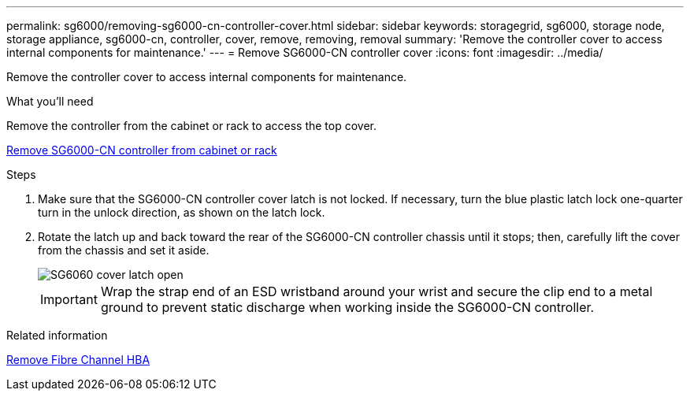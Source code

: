 ---
permalink: sg6000/removing-sg6000-cn-controller-cover.html
sidebar: sidebar
keywords: storagegrid, sg6000, storage node, storage appliance, sg6000-cn, controller, cover, remove, removing, removal
summary: 'Remove the controller cover to access internal components for maintenance.'
---
= Remove SG6000-CN controller cover
:icons: font
:imagesdir: ../media/

[.lead]
Remove the controller cover to access internal components for maintenance.

.What you'll need

Remove the controller from the cabinet or rack to access the top cover.

xref:removing-sg6000-cn-controller-from-cabinet-or-rack.adoc[Remove SG6000-CN controller from cabinet or rack]

.Steps

. Make sure that the SG6000-CN controller cover latch is not locked. If necessary, turn the blue plastic latch lock one-quarter turn in the unlock direction, as shown on the latch lock.
. Rotate the latch up and back toward the rear of the SG6000-CN controller chassis until it stops; then, carefully lift the cover from the chassis and set it aside.
+
image::../media/sg6060_cover_latch_open.jpg[SG6060 cover latch open]
+
IMPORTANT: Wrap the strap end of an ESD wristband around your wrist and secure the clip end to a metal ground to prevent static discharge when working inside the SG6000-CN controller.

.Related information

xref:removing-fibre-channel-hba.adoc[Remove Fibre Channel HBA]

